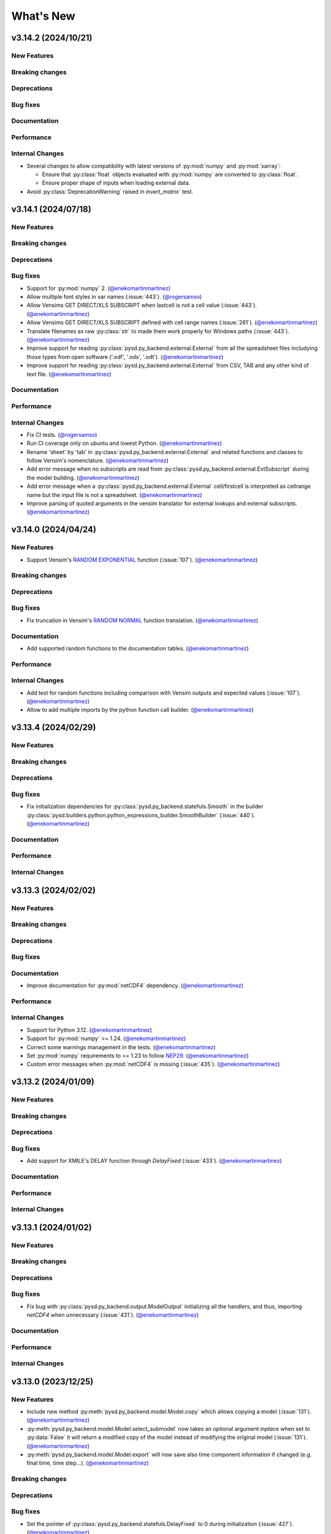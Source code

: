 What's New
==========
v3.14.2 (2024/10/21)
--------------------
New Features
~~~~~~~~~~~~

Breaking changes
~~~~~~~~~~~~~~~~

Deprecations
~~~~~~~~~~~~

Bug fixes
~~~~~~~~~

Documentation
~~~~~~~~~~~~~

Performance
~~~~~~~~~~~

Internal Changes
~~~~~~~~~~~~~~~~
- Several changes to allow compatibility with latest versions of :py:mod:`numpy` and :py:mod:`xarray`:

  - Ensure that :py:class:`float` objects evaluated with :py:mod:`numpy` are converted to :py:class:`float`.

  - Ensure proper shape of inputs when loading external data.

- Avoid :py:class:`DeprecationWarning` raised in `invert_matrix`` test.

v3.14.1 (2024/07/18)
--------------------
New Features
~~~~~~~~~~~~

Breaking changes
~~~~~~~~~~~~~~~~

Deprecations
~~~~~~~~~~~~

Bug fixes
~~~~~~~~~
- Support for :py:mod:`numpy` 2. (`@enekomartinmartinez <https://github.com/enekomartinmartinez>`_)
- Allow multiple font styles in var names (:issue:`443`). (`@rogersamso <https://github.com/rogersamso>`_)
- Allow Vensims GET DIRECT/XLS SUBSCRIPT when lastcell is not a cell value (:issue:`443`). (`@enekomartinmartinez <https://github.com/enekomartinmartinez>`_)
- Allow Vensims GET DIRECT/XLS SUBSCRIPT defined with cell range names (:issue:`261`). (`@enekomartinmartinez <https://github.com/enekomartinmartinez>`_)
- Translate filenames as raw :py:class:`str` to made them work properly for Windows paths (:issue:`443`). (`@enekomartinmartinez <https://github.com/enekomartinmartinez>`_)
- Improve support for reading :py:class:`pysd.py_backend.external.External` from all the spreadsheet files includying those types from open software ('.odf', '.ods', '.odt'). (`@enekomartinmartinez <https://github.com/enekomartinmartinez>`_)
- Improve support for reading :py:class:`pysd.py_backend.external.External` from CSV, TAB and any other kind of text file. (`@enekomartinmartinez <https://github.com/enekomartinmartinez>`_)

Documentation
~~~~~~~~~~~~~

Performance
~~~~~~~~~~~

Internal Changes
~~~~~~~~~~~~~~~~
- Fix CI tests. (`@rogersamso <https://github.com/rogersamso>`_)
- Run CI coverage only on ubuntu and lowest Python. (`@enekomartinmartinez <https://github.com/enekomartinmartinez>`_)
- Rename 'sheet' by 'tab' in :py:class:`pysd.py_backend.external.External` and related functions and classes to follow Vensim's nomenclature. (`@enekomartinmartinez <https://github.com/enekomartinmartinez>`_)
- Add error message when no subscripts are read from :py:class:`pysd.py_backend.external.ExtSubscript` during the model building. (`@enekomartinmartinez <https://github.com/enekomartinmartinez>`_)
- Add error message when a :py:class:`pysd.py_backend.external.External` cell/firstcell is interpreted as cellrange name but the input file is not a spreadsheet. (`@enekomartinmartinez <https://github.com/enekomartinmartinez>`_)
- Improve parsing of quoted arguments in the vensim translator for external lookups and external subscripts. (`@enekomartinmartinez <https://github.com/enekomartinmartinez>`_)

v3.14.0 (2024/04/24)
--------------------
New Features
~~~~~~~~~~~~
- Support Vensim's `RANDOM EXPONENTIAL <https://www.vensim.com/documentation/fn_random.html>`_ function (:issue:`107`). (`@enekomartinmartinez <https://github.com/enekomartinmartinez>`_)

Breaking changes
~~~~~~~~~~~~~~~~

Deprecations
~~~~~~~~~~~~

Bug fixes
~~~~~~~~~
- Fix truncation in Vensim's `RANDOM NORMAL <https://www.vensim.com/documentation/fn_random.html>`_ function translation. (`@enekomartinmartinez <https://github.com/enekomartinmartinez>`_)

Documentation
~~~~~~~~~~~~~
- Add supported random functions to the documentation tables. (`@enekomartinmartinez <https://github.com/enekomartinmartinez>`_)

Performance
~~~~~~~~~~~

Internal Changes
~~~~~~~~~~~~~~~~
- Add test for random functions including comparison with Vensim outputs and expected values (:issue:`107`). (`@enekomartinmartinez <https://github.com/enekomartinmartinez>`_)
- Allow to add multiple imports by the python function call builder. (`@enekomartinmartinez <https://github.com/enekomartinmartinez>`_)

v3.13.4 (2024/02/29)
--------------------
New Features
~~~~~~~~~~~~

Breaking changes
~~~~~~~~~~~~~~~~

Deprecations
~~~~~~~~~~~~

Bug fixes
~~~~~~~~~
- Fix initialization dependencies for :py:class:`pysd.py_backend.statefuls.Smooth` in the builder :py:class:`pysd.builders.python.python_expressions_builder.SmoothBuilder` (:issue:`440`). (`@enekomartinmartinez <https://github.com/enekomartinmartinez>`_)

Documentation
~~~~~~~~~~~~~

Performance
~~~~~~~~~~~

Internal Changes
~~~~~~~~~~~~~~~~

v3.13.3 (2024/02/02)
--------------------
New Features
~~~~~~~~~~~~

Breaking changes
~~~~~~~~~~~~~~~~

Deprecations
~~~~~~~~~~~~

Bug fixes
~~~~~~~~~

Documentation
~~~~~~~~~~~~~
- Improve documentation for :py:mod:`netCDF4` dependency. (`@enekomartinmartinez <https://github.com/enekomartinmartinez>`_)

Performance
~~~~~~~~~~~

Internal Changes
~~~~~~~~~~~~~~~~
- Support for Python 3.12. (`@enekomartinmartinez <https://github.com/enekomartinmartinez>`_)
- Support for :py:mod:`numpy` >= 1.24. (`@enekomartinmartinez <https://github.com/enekomartinmartinez>`_)
- Correct some warnings management in the tests. (`@enekomartinmartinez <https://github.com/enekomartinmartinez>`_)
- Set :py:mod:`numpy` requirements to >= 1.23 to follow `NEP29 <https://numpy.org/neps/nep-0029-deprecation_policy.html>`_. (`@enekomartinmartinez <https://github.com/enekomartinmartinez>`_)
- Custom error messages when :py:mod:`netCDF4` is missing (:issue:`435`). (`@enekomartinmartinez <https://github.com/enekomartinmartinez>`_)

v3.13.2 (2024/01/09)
--------------------
New Features
~~~~~~~~~~~~

Breaking changes
~~~~~~~~~~~~~~~~

Deprecations
~~~~~~~~~~~~

Bug fixes
~~~~~~~~~
- Add support for XMILE's DELAY function through `DelayFixed` (:issue:`433`). (`@enekomartinmartinez <https://github.com/enekomartinmartinez>`_)

Documentation
~~~~~~~~~~~~~

Performance
~~~~~~~~~~~

Internal Changes
~~~~~~~~~~~~~~~~

v3.13.1 (2024/01/02)
--------------------
New Features
~~~~~~~~~~~~

Breaking changes
~~~~~~~~~~~~~~~~

Deprecations
~~~~~~~~~~~~

Bug fixes
~~~~~~~~~
- Fix bug with :py:class:`pysd.py_backend.output.ModelOutput` initializing all the handlers, and thus, importing `netCDF4` when unnecessary (:issue:`431`). (`@enekomartinmartinez <https://github.com/enekomartinmartinez>`_)

Documentation
~~~~~~~~~~~~~

Performance
~~~~~~~~~~~

Internal Changes
~~~~~~~~~~~~~~~~

v3.13.0 (2023/12/25)
--------------------
New Features
~~~~~~~~~~~~
- Include new method :py:meth:`pysd.py_backend.model.Model.copy` which allows copying a model (:issue:`131`). (`@enekomartinmartinez <https://github.com/enekomartinmartinez>`_)
- :py:meth:`pysd.py_backend.model.Model.select_submodel` now  takes an optional argument `inplace` when set to :py:data:`False` it will return a modified copy of the model instead of modifying the original model (:issue:`131`). (`@enekomartinmartinez <https://github.com/enekomartinmartinez>`_)
- :py:meth:`pysd.py_backend.model.Model.export` will now save also time component information if changed (e.g. final time, time step...). (`@enekomartinmartinez <https://github.com/enekomartinmartinez>`_)

Breaking changes
~~~~~~~~~~~~~~~~

Deprecations
~~~~~~~~~~~~

Bug fixes
~~~~~~~~~
- Set the pointer of :py:class:`pysd.py_backend.statefuls.DelayFixed` to 0 during initialization (:issue:`427`). (`@enekomartinmartinez <https://github.com/enekomartinmartinez>`_)
- :py:meth:`pysd.py_backend.model.Model.export` now works with Macros. (`@enekomartinmartinez <https://github.com/enekomartinmartinez>`_)

Documentation
~~~~~~~~~~~~~
- Improve documentation of methods in :py:class:`pysd.py_backend.model.Model` and :py:class:`pysd.py_backend.model.Macro` includying cross-references and rewrite the one from :py:meth:`pysd.py_backend.model.Macro.set_components`. (`@enekomartinmartinez <https://github.com/enekomartinmartinez>`_)
- Include documentation about the new method :py:meth:`pysd.py_backend.model.Model.copy` and update documentation from :py:meth:`pysd.py_backend.model.Model.select_submodel`. (`@enekomartinmartinez <https://github.com/enekomartinmartinez>`_)

Performance
~~~~~~~~~~~
- Improved performace of :py:class:`pysd.py_backend.output.DataFrameHandler` by creating the dataframe at the end of the run (:issue:`374` and :issue:`330`). (`@easyas314159 <https://github.com/easyas314159>`_ and `@enekomartinmartinez <https://github.com/enekomartinmartinez>`_)

Internal Changes
~~~~~~~~~~~~~~~~
- Move old :py:meth:`pysd.py_backend.model.Macro.set_components` to :py:meth:`pysd.py_backend.model.Macro._set_components`, and create new method with the same name without the `new` argument. (`@enekomartinmartinez <https://github.com/enekomartinmartinez>`_)
- Move old :py:meth:`pysd.py_backend.model.Macro.set_stateful` to :py:meth:`pysd.py_backend.model.Macro._set_stateful`. (`@enekomartinmartinez <https://github.com/enekomartinmartinez>`_)
- Make integration tests filter only specific warnings. (`@enekomartinmartinez <https://github.com/enekomartinmartinez>`_)
- Include warnings in :py:meth:`pysd.py_backend.model.Macro.set_components` when changing the behaviour of the component (:issue:`58`). (`@enekomartinmartinez <https://github.com/enekomartinmartinez>`_)


v3.12.0 (2023/10/02)
--------------------
New Features
~~~~~~~~~~~~

Breaking changes
~~~~~~~~~~~~~~~~
- Remove support for Python 3.7 and 3.8. (`@enekomartinmartinez <https://github.com/enekomartinmartinez>`_)
- Update the cellrange retrievel to be compatible with :py:mod:`openpyxl` >= 3.1. It breaks the code for lower versions. (`@enekomartinmartinez <https://github.com/enekomartinmartinez>`_)

Deprecations
~~~~~~~~~~~~

Bug fixes
~~~~~~~~~
- Update benchmarking tools to avoid :py:class:`FutureWarning` for positional keys from :py:mod:`pandas`. (`@enekomartinmartinez <https://github.com/enekomartinmartinez>`_)

Documentation
~~~~~~~~~~~~~
- Update requirements. (`@enekomartinmartinez <https://github.com/enekomartinmartinez>`_)

Performance
~~~~~~~~~~~

Internal Changes
~~~~~~~~~~~~~~~~
- Update libraries used for building documentation and `.readthedocs.yml`. (`@enekomartinmartinez <https://github.com/enekomartinmartinez>`_)
- Force to use :py:mod:`xarray` >= 2023.09. (`@enekomartinmartinez <https://github.com/enekomartinmartinez>`_)
- Use `pandas[excel]` instead of xlrd dependency in the requirements. (`@gdrosos <https://github.com/gdrosos>`_)


v3.11.0 (2023/08/01)
--------------------
New Features
~~~~~~~~~~~~
- Add the possibility to run a model one or several steps at a time, updating model variables in the process. (`@rogersamso <https://github.com/rogersamso>`_)

Breaking changes
~~~~~~~~~~~~~~~~

Deprecations
~~~~~~~~~~~~

Bug fixes
~~~~~~~~~

Documentation
~~~~~~~~~~~~~
- Add the `Running models one (or more) step(s) at a time` section in :doc:`advanced_usage`. (`@rogersamso <https://github.com/rogersamso>`_)

Performance
~~~~~~~~~~~

Internal Changes
~~~~~~~~~~~~~~~~
- Modify signature of the :py:class:`pysd.py_backend.output.ModelOutput` class. It now only accepts the path of the results file (`@rogersamso <https://github.com/rogersamso>`_)
- Add the :py:meth:`pysd.py_backend.output.ModelOutput.collect` method to the :py:class:`pysd.py_backend.output.ModelOutput` class. (`@rogersamso <https://github.com/rogersamso>`_)
- Add the :py:meth:`pysd.py_backend.model.Model.set_stepper` and :py:meth:`pysd.py_backend.model.Model.step` methods to the :py:class:`pysd.py_backend.model.Model` class. (`@rogersamso <https://github.com/rogersamso>`_)
- Add several internal methods to the :py:class:`pysd.py_backend.model.Model` class, to avoid code repetition. (`@rogersamso <https://github.com/rogersamso>`_)
- Add :py:class:`FutureWarning` for Python 3.7 support deprecation. (`@enekomartinmartinez <https://github.com/enekomartinmartinez>`_)


v3.10.0 (2023/04/28)
--------------------
New Features
~~~~~~~~~~~~
- Parse TABBED ARRAYS Vensim function. (`@rogersamso <https://github.com/rogersamso>`_)
- Add support for Vensim's `POWER <https://www.vensim.com/documentation/fn_power.html>`_ function. (`@rogersamso <https://github.com/rogersamso>`_)
- Add possibility to pass data_files in netCDF format. (`@rogersamso <https://github.com/rogersamso>`_)
- Add support for XMILE's non-negative flows and stocks. (`@enekomartinmartinez <https://github.com/enekomartinmartinez>`_)
- Add support for XMILE's MIN and MAX functions with one argument. (`@enekomartinmartinez <https://github.com/enekomartinmartinez>`_)

Breaking changes
~~~~~~~~~~~~~~~~

Deprecations
~~~~~~~~~~~~

Bug fixes
~~~~~~~~~
- Set the final_subscripts to an empty dictionary for ELMCOUNT function in :py:meth:`pysd.builders.python_expressions_builder.CallBuilder.build_function_call`. (`@rogersamso <https://github.com/rogersamso>`_)
- Define comp_subtype of Unchangeable tabbed arrays as Unchangeable. This is done in :py:meth:`pysd.builders.python.python_expressions_builder.ArrayBuilder.build`. (`@rogersamso <https://github.com/rogersamso>`_)

Documentation
~~~~~~~~~~~~~
- Add information about slack channel https://slofile.com/slack/sdtoolsandmet-slj3251. (`@enekomartinmartinez <https://github.com/enekomartinmartinez>`_)
- Update XMILE stocks section. (`@enekomartinmartinez <https://github.com/enekomartinmartinez>`_)

Performance
~~~~~~~~~~~

Internal Changes
~~~~~~~~~~~~~~~~
- Add a weekly scheduled run to all CI workflows, which run each Monday at 06:00 UTC. (`@EwoutH <https://github.com/EwoutH>`_)
- Fix CI pipeline for Python 3.11 and remove Python 3.10 pipeline in favour of 3.11. (`@kinow <https://github.com/kinow>`_)
- Add non_negative argument in :py:class:`pysd.translators.structures.abstract_expressions.IntegStructure`. (`@enekomartinmartinez <https://github.com/enekomartinmartinez>`_)

v3.9.1 (2023/03/11)
-------------------

New Features
~~~~~~~~~~~~
- Add :py:const:`numpy.pi` as translation for the call to the function `PI()`. (`@lionel42 <https://github.com/lionel42>`_)

Breaking changes
~~~~~~~~~~~~~~~~

Deprecations
~~~~~~~~~~~~

Bug fixes
~~~~~~~~~
- Set :py:mod:`numpy` <1.24 to avoid errors with least squares equation in :py:func:`pysd.py_backend.allocation.allocate_available`. (`@enekomartinmartinez <https://github.com/enekomartinmartinez>`_)
- Keep the attributes of a component when using :py:meth:`pysd.py_backend.model.Macro.set_components` to avoid losing coords or arguments information. (`@enekomartinmartinez <https://github.com/enekomartinmartinez>`_)
- Set :py:mod:`openpyxl` <3.1 to avoid errors due to non-backwards compatible changes. (`@enekomartinmartinez <https://github.com/enekomartinmartinez>`_)
- Include time dependency in random functions to avoid them using constant cache. (`@enekomartinmartinez <https://github.com/enekomartinmartinez>`_)

Documentation
~~~~~~~~~~~~~

Performance
~~~~~~~~~~~

Internal Changes
~~~~~~~~~~~~~~~~
- Run test for Python 3.11 with ubuntu-latest (hdf5-headers need to be installed using apt manager). (`@enekomartinmartinez <https://github.com/enekomartinmartinez>`_)


v3.9.0 (2022/12/15)
-------------------

New Features
~~~~~~~~~~~~
- Parses and ignores reality check functions during translation of Vensim models. (`@rogersamso <https://github.com/rogersamso>`_)

Breaking changes
~~~~~~~~~~~~~~~~

Deprecations
~~~~~~~~~~~~

Bug fixes
~~~~~~~~~
- Fix issue with the classification of variables in modules and submodules (:issue:`388`). When a model had a view with 3 sublevels (e.g. energy-transformation.losses) but another view was defined with only two of them (e.g. energy-transformation), the variables in the second view were placed in the main model file. Now, if this happens, the variables in the second view will be placed in a main.py file (i.e. energy/transformation/main.py). (`@rogersamso <https://github.com/rogersamso>`_)
- Fix bug on the CLI when passing a hyphen as first value to the *--subview-sep* argument (:issue:`388`). (`@rogersamso <https://github.com/rogersamso>`_)
- Fix bug on the CLI when parsing initial conditions (:issue:`395`). (`@rogersamso <https://github.com/rogersamso>`_)

Documentation
~~~~~~~~~~~~~
- The `Splitting Vensim views in different files` section in :doc:`command_line_usage` has been updated to include an example of the usage of the *--subview-sep* CLI argument. (`@rogersamso <https://github.com/rogersamso>`_)

Performance
~~~~~~~~~~~

Internal Changes
~~~~~~~~~~~~~~~~
- The :py:meth:`_merge_nested_dicts` method from the :py:class:`pysd.translators.vensim.vensim_file.VensimFile` class has been made a static method, as it does not need to access any attribute of the instance, and it does facilitate unit testing. (`@rogersamso <https://github.com/rogersamso>`_)
- The `pysd/translators/vensim/parsing_grammars/element_object.peg` grammar has been modified to be able to parse reality check elements. (`@rogersamso <https://github.com/rogersamso>`_)
- :py:class:`pysd.translators.vensim.vensim_element.Constraint`  and :py:class:`pysd.translators.vensim.vensim_element.TestInputs` classes have been added, which inherit from the also newly created :py:class:`pysd.translators.vensim.vensim_element.GenericComponent`, which include the :py:meth:`parse` and :py:meth:`get_abstract_component` methods. (`@rogersamso <https://github.com/rogersamso>`_ and `@enekomartinmartinez <https://github.com/enekomartinmartinez>`_)
- The :py:class:`pysd.translators.structures.abstract_model.AbstractSection` class now has two extra attributes (:py:data:`constraints` and :py:data:`input_tests`), which hold the :py:class:`pysd.translators.structures.abstract_model.AbstractConstraint` and :py:class:`pysd.translators.structures.abstract_model.AbstractTestInputs` objects. (`@rogersamso <https://github.com/rogersamso>`_)

v3.8.0 (2022/11/03)
-------------------

New Features
~~~~~~~~~~~~
- Adds ncfile.py module with helper functions to export a subset or all of the data_vars in netCDF files generated with PySD to :py:class:`pandas.DataFrame`, csv or tab files. (`@rogersamso <https://github.com/rogersamso>`_)
- Adds possibility to initialize and export a subset or all external objects to netCDF, and then initialize the external objects from the file. (`@rogersamso <https://github.com/rogersamso>`_)

Breaking changes
~~~~~~~~~~~~~~~~

Deprecations
~~~~~~~~~~~~
- Deprecate :py:meth:`pysd.py_backend.model.Model._get_dependencies` replacing it with :py:meth:`pysd.py_backend.model.Model.get_dependencies`. (`@enekomartinmartinez <https://github.com/enekomartinmartinez>`_)

Bug fixes
~~~~~~~~~
- Include new class :py:class:`pysd.py_backend.utils.Dependencies` to return by :py:meth:`pysd.py_backend.model.Model.get_dependencies` (:issue:`379`). (`@lionel42 <https://github.com/lionel42>`_)

Documentation
~~~~~~~~~~~~~
- Updates the :doc:`getting_started` page with instructions on how to use the new helper functions for netCDF files. (`@rogersamso <https://github.com/rogersamso>`_)
- Updates the :doc:`advanced_usage` page with instructions on how to export externals to netCDF and initialize a model from it. (`@rogersamso <https://github.com/rogersamso>`_)
- Update citation information to include the new paper published in JOSS. (`@enekomartinmartinez <https://github.com/enekomartinmartinez>`_)

Performance
~~~~~~~~~~~
- Initializing external objects from netCDF file is much faster than reading from spreadsheet files.(`@rogersamso <https://github.com/rogersamso>`_)

Internal Changes
~~~~~~~~~~~~~~~~
- Adds the :py:meth:`pysd.py_backend.model.Macro.serialize_externals` and :py:meth:`pysd.py_backend.model.Macro.initialize_external_data` methods, and a few other private methods.(`@rogersamso <https://github.com/rogersamso>`_)
- Adds the :py:class:`pysd.py_backend.utils.UniqueDims` class for renaming model dimensions with unique names.(`@rogersamso <https://github.com/rogersamso>`_)
- Force :py:class:`pysd.py_backend.external.External` objects to always have the full element dimensions, missing dimensions are filled with `numpy.nan`. (`@enekomartinmartinez <https://github.com/enekomartinmartinez>`_)
- Add `dependabot <https://docs.github.com/en/code-security/dependabot/working-with-dependabot/keeping-your-actions-up-to-date-with-dependabot>`_ configuration for GitHub Actions updates. (`@EwoutH <https://github.com/EwoutH>`_)
- Include new error messages for initialization of :py:class:`pysd.py_backend.lookups.HardcodedLookups` (:issue:`376`). (`@enekomartinmartinez <https://github.com/enekomartinmartinez>`_)
- Include new warning message when a translated variable has several types or subtypes. (`@enekomartinmartinez <https://github.com/enekomartinmartinez>`_)
- Set CI test to run in parallel in 2 cores. (`@enekomartinmartinez <https://github.com/enekomartinmartinez>`_)

v3.7.1 (2022/09/19)
-------------------

New Features
~~~~~~~~~~~~

Breaking changes
~~~~~~~~~~~~~~~~

Deprecations
~~~~~~~~~~~~

Bug fixes
~~~~~~~~~
- Fix bugs with :py:class:`pandas.DataFrame` 1.5.0 (:issue:`366`). (`@enekomartinmartinez <https://github.com/enekomartinmartinez>`_)

Documentation
~~~~~~~~~~~~~

Performance
~~~~~~~~~~~

Internal Changes
~~~~~~~~~~~~~~~~

v3.7.0 (2022/09/19)
-------------------

New Features
~~~~~~~~~~~~
- Simulation results can now be stored as netCDF4 files. (`@rogersamso <https://github.com/rogersamso>`_)
- The CLI also accepts netCDF4 file paths after the -o argument. (`@rogersamso <https://github.com/rogersamso>`_)

Breaking changes
~~~~~~~~~~~~~~~~

Deprecations
~~~~~~~~~~~~

Bug fixes
~~~~~~~~~
- Fix bug when a WITH LOOKUPS argument has subscripts. (`@enekomartinmartinez <https://github.com/enekomartinmartinez>`_)
- Fix bug of exporting csv files with multiple subscripts variables. (`@rogersamso <https://github.com/rogersamso>`_)
- Fix bug of missing dimensions in variables defined with not all the subscripts of a range (:issue:`364`). (`@enekomartinmartinez <https://github.com/enekomartinmartinez>`_)
- Fix bug when running a model with variable final time or time step and progressbar (:issue:`361`). (`@enekomartinmartinez <https://github.com/enekomartinmartinez>`_)

Documentation
~~~~~~~~~~~~~
- Add `Storing simulation results on a file` section in the :doc:`getting_started` page. (`@rogersamso <https://github.com/rogersamso>`_)
- Include cookbook information in the :doc:`getting_started` page. (`@enekomartinmartinez <https://github.com/enekomartinmartinez>`_)
- Include an introduction of main historical changes in the :doc:`about` page. (`@enekomartinmartinez <https://github.com/enekomartinmartinez>`_)

Performance
~~~~~~~~~~~
- Exporting outputs as netCDF4 is much faster than exporting a pandas DataFrame, especially for large models. (`@rogersamso <https://github.com/rogersamso>`_)

Internal Changes
~~~~~~~~~~~~~~~~
- Make PySD work with :py:mod:`parsimonius` 0.10.0. (`@enekomartinmartinez <https://github.com/enekomartinmartinez>`_)
- Add netCDF4 dependency for tests. (`@rogersamso <https://github.com/rogersamso>`_)
- Improve warning message when replacing a stock with a parameter.  (`@enekomartinmartinez <https://github.com/enekomartinmartinez>`_)
- Include more pytest parametrizations in some test and make them translate the models in temporary directories.  (`@enekomartinmartinez <https://github.com/enekomartinmartinez>`_)
- Include lychee-action in the GHA workflow to check the links. (`@enekomartinmartinez <https://github.com/enekomartinmartinez>`_)
- Update License. (`@enekomartinmartinez <https://github.com/enekomartinmartinez>`_)
- Include `Maintained? Yes` and `Contributions welcome` badges. (`@enekomartinmartinez <https://github.com/enekomartinmartinez>`_)
- Update links to the new repository location. (`@enekomartinmartinez <https://github.com/enekomartinmartinez>`_)
- Reduce relative precision from 1e-10 to 1e-5 to compute the saving times and final time. (`@enekomartinmartinez <https://github.com/enekomartinmartinez>`_)
- Add convergence tests for euler integration method. (`@enekomartinmartinez <https://github.com/enekomartinmartinez>`_)
- Include build docs check in the GHA workflow to avoid warnings with sphinx. (`@enekomartinmartinez <https://github.com/enekomartinmartinez>`_)

v3.6.1 (2022/09/05)
-------------------

New Features
~~~~~~~~~~~~

Breaking changes
~~~~~~~~~~~~~~~~

Deprecations
~~~~~~~~~~~~

Bug fixes
~~~~~~~~~

Documentation
~~~~~~~~~~~~~

Performance
~~~~~~~~~~~

Internal Changes
~~~~~~~~~~~~~~~~
- Set :py:mod:`parsimonius` requirement to 0.9.0 to avoid a breaking-change in the newest version. Pending to update PySD to run it with :py:mod:`parsimonious` 0.10.0. (`@enekomartinmartinez <https://github.com/enekomartinmartinez>`_)

v3.6.0 (2022/08/31)
-------------------

New Features
~~~~~~~~~~~~
- Include warning messages when a variable is defined in more than one view, when a control variable appears in a view or when a variable doesn't appear in any view as a `workbench variable` (:issue:`357`). (`@enekomartinmartinez <https://github.com/enekomartinmartinez>`_)
- Force variables in a module to be saved alphabetically for being able to compare differences between versions (only for the models that are split by views). (`@enekomartinmartinez <https://github.com/enekomartinmartinez>`_)

Breaking changes
~~~~~~~~~~~~~~~~

Deprecations
~~~~~~~~~~~~

Bug fixes
~~~~~~~~~
- Classify control variables in the main file always (:issue:`357`). (`@enekomartinmartinez <https://github.com/enekomartinmartinez>`_)

Documentation
~~~~~~~~~~~~~

Performance
~~~~~~~~~~~

Internal Changes
~~~~~~~~~~~~~~~~
- Include :py:class:`pysd.translators.structures.abstract_model.AbstractControlElement` child of :py:class:`pysd.translators.structures.abstract_model.AbstractElement` to differentiate the control variables. (`@enekomartinmartinez <https://github.com/enekomartinmartinez>`_)


v3.5.2 (2022/08/15)
-------------------

New Features
~~~~~~~~~~~~

Breaking changes
~~~~~~~~~~~~~~~~

Deprecations
~~~~~~~~~~~~

Bug fixes
~~~~~~~~~
- Make sketch's `font_size` optional. (`@enekomartinmartinez <https://github.com/enekomartinmartinez>`_)

Documentation
~~~~~~~~~~~~~
- Correct typos.

Performance
~~~~~~~~~~~

Internal Changes
~~~~~~~~~~~~~~~~

v3.5.1 (2022/08/11)
-------------------

New Features
~~~~~~~~~~~~

Breaking changes
~~~~~~~~~~~~~~~~

Deprecations
~~~~~~~~~~~~

Bug fixes
~~~~~~~~~
- Fix bug generated when :EXCEPT: keyword is used with subscript subranges (:issue:`352`). (`@enekomartinmartinez <https://github.com/enekomartinmartinez>`_)
- Fix bug of precision error for :py:func:`pysd.py_backend.allocation.allocate_by_priority` (:issue:`353`). (`@enekomartinmartinez <https://github.com/enekomartinmartinez>`_)
- Fix bug of constant cache assignment. (`@enekomartinmartinez <https://github.com/enekomartinmartinez>`_)

Documentation
~~~~~~~~~~~~~

Performance
~~~~~~~~~~~
- Improve the performance of reading :py:class:`pysd.py_backend.external.External` data with cellrange names by loading the data in memory with :py:mod:`pandas`. As recommended by :py:mod:`openpyxl` developers, this is a possible way of improving performance to avoid parsing all rows up each time for getting the data (`issue 1867 in openpyxl <https://foss.heptapod.net/openpyxl/openpyxl/-/issues/1867>`_). (`@enekomartinmartinez <https://github.com/enekomartinmartinez>`_)

Internal Changes
~~~~~~~~~~~~~~~~

v3.5.0 (2022/07/25)
-------------------

New Features
~~~~~~~~~~~~
- Add support for subscripted arguments in :py:func:`pysd.py_backend.functions.ramp` and :py:func:`pysd.py_backend.functions.step` (:issue:`344`). (`@enekomartinmartinez <https://github.com/enekomartinmartinez>`_)

Breaking changes
~~~~~~~~~~~~~~~~

Deprecations
~~~~~~~~~~~~

Bug fixes
~~~~~~~~~
- Fix bug related to the order of elements in 1D GET expressions (:issue:`343`). (`@enekomartinmartinez <https://github.com/enekomartinmartinez>`_)
- Fix bug in request 0 values in allocate by priority (:issue:`345`). (`@enekomartinmartinez <https://github.com/enekomartinmartinez>`_)
- Fix a numerical error in starting time of step and ramp. (`@enekomartinmartinez <https://github.com/enekomartinmartinez>`_)

Documentation
~~~~~~~~~~~~~
- Include new PySD logo. (`@enekomartinmartinez <https://github.com/enekomartinmartinez>`_)

Performance
~~~~~~~~~~~

Internal Changes
~~~~~~~~~~~~~~~~
- Ignore 'distutils Version classes are deprecated. Use packaging.version instead' error in tests as it is an internal error of `xarray`. (`@enekomartinmartinez <https://github.com/enekomartinmartinez>`_)
- Add a warning message when a subscript range is duplicated in a variable reference. (`@enekomartinmartinez <https://github.com/enekomartinmartinez>`_)


v3.4.0 (2022/06/29)
-------------------

New Features
~~~~~~~~~~~~
- Add support for Vensim's `ALLOCATE AVAILABLE <https://www.vensim.com/documentation/fn_allocate_available.html>`_ (:py:func:`pysd.py_backend.allocation.allocate_available`) function (:issue:`339`). Integer allocation cases have not been implemented neither the fixed quantity and constant elasticity curve priority functions. (`@enekomartinmartinez <https://github.com/enekomartinmartinez>`_)

Breaking changes
~~~~~~~~~~~~~~~~

Deprecations
~~~~~~~~~~~~

Bug fixes
~~~~~~~~~

Documentation
~~~~~~~~~~~~~
- Improve the documentation of the :py:mod:`pysd.py_backend.allocation` module. (`@enekomartinmartinez <https://github.com/enekomartinmartinez>`_)

Performance
~~~~~~~~~~~

Internal Changes
~~~~~~~~~~~~~~~~
- Add a class to manage priority profiles so it can be also used by the `many-to-many allocation <https://www.vensim.com/documentation/24340.html>`_. (`@enekomartinmartinez <https://github.com/enekomartinmartinez>`_)


v3.3.0 (2022/06/22)
-------------------

New Features
~~~~~~~~~~~~
- Add support for Vensim's `ALLOCATE BY PRIORITY <https://www.vensim.com/documentation/fn_allocate_by_priority.html>`_ (:py:func:`pysd.py_backend.allocation.allocate_by_priority`) function (:issue:`263`). (`@enekomartinmartinez <https://github.com/enekomartinmartinez>`_)

Breaking changes
~~~~~~~~~~~~~~~~

Deprecations
~~~~~~~~~~~~

Bug fixes
~~~~~~~~~
- Fix bug of using subranges to define a bigger range (:issue:`335`). (`@enekomartinmartinez <https://github.com/enekomartinmartinez>`_)

Documentation
~~~~~~~~~~~~~

Performance
~~~~~~~~~~~

Internal Changes
~~~~~~~~~~~~~~~~
- Improve error messages for :class:`pysd.py_backend.External` objects. (`@enekomartinmartinez <https://github.com/enekomartinmartinez>`_)

v3.2.0 (2022/06/10)
-------------------

New Features
~~~~~~~~~~~~
- Add support for Vensim's `GET TIME VALUE <https://www.vensim.com/documentation/fn_get_time_value.html>`_ (:py:func:`pysd.py_backend.functions.get_time_value`) function (:issue:`332`). Not all cases have been implemented. (`@enekomartinmartinez <https://github.com/enekomartinmartinez>`_)
- Add support for Vensim's `VECTOR SELECT <http://vensim.com/documentation/fn_vector_select.html>`_ (:py:func:`pysd.py_backend.functions.vector_select`) function (:issue:`266`). (`@enekomartinmartinez <https://github.com/enekomartinmartinez>`_)

Breaking changes
~~~~~~~~~~~~~~~~

Deprecations
~~~~~~~~~~~~

Bug fixes
~~~~~~~~~

Documentation
~~~~~~~~~~~~~

Performance
~~~~~~~~~~~

Internal Changes
~~~~~~~~~~~~~~~~



v3.1.0 (2022/06/02)
-------------------

New Features
~~~~~~~~~~~~
- Add support for Vensim's `VECTOR SORT ORDER <https://www.vensim.com/documentation/fn_vector_sort_order.html>`_ (:py:func:`pysd.py_backend.functions.vector_sort_order`) function (:issue:`326`). (`@enekomartinmartinez <https://github.com/enekomartinmartinez>`_)
- Add support for Vensim's `VECTOR RANK <https://www.vensim.com/documentation/fn_vector_rank.html>`_ (:py:func:`pysd.py_backend.functions.vector_rank`) function (:issue:`326`). (`@enekomartinmartinez <https://github.com/enekomartinmartinez>`_)
- Add support for Vensim's `VECTOR REORDER <https://www.vensim.com/documentation/fn_vector_reorder.html>`_ (:py:func:`pysd.py_backend.functions.vector_reorder`) function (:issue:`326`). (`@enekomartinmartinez <https://github.com/enekomartinmartinez>`_)

Breaking changes
~~~~~~~~~~~~~~~~

Deprecations
~~~~~~~~~~~~

Bug fixes
~~~~~~~~~

Documentation
~~~~~~~~~~~~~
- Add the section :doc:`/development/adding_functions` with examples for developers. (`@enekomartinmartinez <https://github.com/enekomartinmartinez>`_)

Performance
~~~~~~~~~~~

Internal Changes
~~~~~~~~~~~~~~~~

- Include a template for PR.


v3.0.1 (2022/05/26)
-------------------

New Features
~~~~~~~~~~~~

Breaking changes
~~~~~~~~~~~~~~~~

Deprecations
~~~~~~~~~~~~

Bug fixes
~~~~~~~~~

- Simplify subscripts dictionaries for :py:class:`pysd.py_backend.data.TabData` objects. (`@enekomartinmartinez <https://github.com/enekomartinmartinez>`_)

Documentation
~~~~~~~~~~~~~
- Improve tests/README.md.
- Minor improvements in the documentation.

Performance
~~~~~~~~~~~

Internal Changes
~~~~~~~~~~~~~~~~
- Add Python 3.10 to CI pipeline and include it in the supported versions list. (`@enekomartinmartinez <https://github.com/enekomartinmartinez>`_)
- Correct LICENSE file extension in the `setup.py`. (`@enekomartinmartinez <https://github.com/enekomartinmartinez>`_)
- Move from `importlib`'s :py:func:`load_module` to :py:func:`exec_module`. (`@enekomartinmartinez <https://github.com/enekomartinmartinez>`_)
- Remove warnings related to :py:data:`set` usage. (`@enekomartinmartinez <https://github.com/enekomartinmartinez>`_)
- Move all the missing test to :py:mod:`pytest`. (`@enekomartinmartinez <https://github.com/enekomartinmartinez>`_)
- Remove warning messages from test and make test fail if there is any warning. (`@enekomartinmartinez <https://github.com/enekomartinmartinez>`_)


v3.0.0 (2022/05/23)
-------------------

New Features
~~~~~~~~~~~~

- The new :doc:`Abstract Model Representation <structure/structure_index>` translation and building workflow will allow to add new output languages in the future. (`@enekomartinmartinez <https://github.com/enekomartinmartinez>`_)
- Added new properties to the :py:class:`pysd.py_backend.model.Macro` to make more accessible some information: :py:attr:`.namespace`, :py:attr:`.subscripts`, :py:attr:`.dependencies`, :py:attr:`.modules`, :py:attr:`.doc`. (`@enekomartinmartinez <https://github.com/enekomartinmartinez>`_)
- Cleaner Python models: (`@enekomartinmartinez <https://github.com/enekomartinmartinez>`_)
    - :py:data:`_namespace` and :py:data:`_dependencies` dictionaries have been removed from the file.
    - Variables original names, dependencies metadata now are given through :py:meth:`pysd.py_backend.components.Component.add` decorator, instead of having them in the docstring.
    - Merging of variable equations is now done using the coordinates to a pre-allocated array, instead of using the `magic` function :py:data:`pysd.py_backend.utils.xrmerge()`.
    - Arranging and subseting arrays are now done inplace instead of using the magic function :py:data:`pysd.py_backend.utils.rearrange()`.

Breaking changes
~~~~~~~~~~~~~~~~

- Set the argument :py:data:`flatten_output` from :py:meth:`.run` to :py:data:`True` by default. Previously it was set to :py:data:`False` by default. (`@enekomartinmartinez <https://github.com/enekomartinmartinez>`_)
- Move the docstring of the model to a property, :py:attr:`.doc`. Thus, it is not callable anymore. (`@enekomartinmartinez <https://github.com/enekomartinmartinez>`_)
- Allow the function :py:func:`pysd.py_backend.functions.pulse` to also perform the operations performed by :py:data:`pysd.py_backend.functions.pulse_train()` and :py:data:`pysd.py_backend.functions.pulse_magnitude()`. (`@enekomartinmartinez <https://github.com/enekomartinmartinez>`_)
- Change first argument of :py:func:`pysd.py_backend.functions.active_initial`, now it is the `stage of the model` and not the `time`. (`@enekomartinmartinez <https://github.com/enekomartinmartinez>`_)
- Simplify the function :py:data:`pysd.py_backend.utils.rearrange()` orienting it to perform simple rearrange cases for user interaction. (`@enekomartinmartinez <https://github.com/enekomartinmartinez>`_)
- Move :py:data:`pysd.py_backend.statefuls.Model` and  :py:data:`pysd.py_backend.statefuls.Macro` to  :py:class:`pysd.py_backend.model.Model` and :py:class:`pysd.py_backend.model.Macro`, respectively. (`@enekomartinmartinez <https://github.com/enekomartinmartinez>`_)
- Manage all kinds of lookups with the :py:class:`pysd.py_backend.lookups.Lookups` class. (`@enekomartinmartinez <https://github.com/enekomartinmartinez>`_)
- Include a second optional argument to lookups functions to set the final coordinates when a subscripted variable is passed as an argument. (`@enekomartinmartinez <https://github.com/enekomartinmartinez>`_)

Deprecations
~~~~~~~~~~~~

- Remove :py:data:`pysd.py_backend.utils.xrmerge()`, :py:data:`pysd.py_backend.functions.pulse_train()`, :py:data:`pysd.py_backend.functions.pulse_magnitude()`, :py:data:`pysd.py_backend.functions.lookup()`, :py:data:`pysd.py_backend.functions.lookup_discrete()`, :py:data:`pysd.py_backend.functions.lookup_extrapolation()`, :py:data:`pysd.py_backend.functions.logical_and()`, :py:data:`pysd.py_backend.functions.logical_or()`, :py:data:`pysd.py_backend.functions.bounded_normal()`, :py:data:`pysd.py_backend.functions.log()`. (`@enekomartinmartinez <https://github.com/enekomartinmartinez>`_)
- Remove old translation and building files (:py:data:`pysd.translation`). (`@enekomartinmartinez <https://github.com/enekomartinmartinez>`_)


Bug fixes
~~~~~~~~~

- Generate the documentation of the model when loading it to avoid losing information when replacing a variable value (:issue:`310`, :pull:`312`). (`@enekomartinmartinez <https://github.com/enekomartinmartinez>`_)
- Make random functions return arrays of the same shape as the variable, to avoid repeating values over a dimension (:issue:`309`, :pull:`312`). (`@enekomartinmartinez <https://github.com/enekomartinmartinez>`_)
- Fix bug when Vensim's :MACRO: definition is not at the top of the model file (:issue:`306`, :pull:`312`). (`@enekomartinmartinez <https://github.com/enekomartinmartinez>`_)
- Make builder identify the subscripts using a main range and subrange to allow using subscripts as numeric values as Vensim does (:issue:`296`, :issue:`301`, :pull:`312`). (`@enekomartinmartinez <https://github.com/enekomartinmartinez>`_)
- Fix bug of missmatching of functions and lookups names (:issue:`116`, :pull:`312`). (`@enekomartinmartinez <https://github.com/enekomartinmartinez>`_)
- Parse Xmile models case insensitively and ignoring the new lines characters (:issue:`203`, :issue:`253`, :pull:`312`). (`@enekomartinmartinez <https://github.com/enekomartinmartinez>`_)
- Add support for Vensim's `\:EXCEPT\: keyword <https://www.vensim.com/documentation/exceptionequations.html>`_ (:issue:`168`, :issue:`253`, :pull:`312`). (`@enekomartinmartinez <https://github.com/enekomartinmartinez>`_)
- Add support for Xmile's FORCST and SAFEDIV functions (:issue:`154`, :pull:`312`). (`@enekomartinmartinez <https://github.com/enekomartinmartinez>`_)
- Add subscripts support for Xmile (:issue:`289`, :pull:`312`). (`@enekomartinmartinez <https://github.com/enekomartinmartinez>`_)
- Fix numeric error bug when using :py:data:`return_timestamps` and time step with non-integer values. (`@enekomartinmartinez <https://github.com/enekomartinmartinez>`_)

Documentation
~~~~~~~~~~~~~

- Review the whole documentation, refract it, and describe the new features. (`@enekomartinmartinez <https://github.com/enekomartinmartinez>`_)

Performance
~~~~~~~~~~~

- The variables defined in several equations are now assigned to a pre-allocated array instead of using :py:data:`pysd.py_backend.utils.xrmerge()`. (`@enekomartinmartinez <https://github.com/enekomartinmartinez>`_)
- The arranging and subseting of arrays is now done inplace instead of using the magic function :py:data:`pysd.py_backend.utils.rearrange()`. (`@enekomartinmartinez <https://github.com/enekomartinmartinez>`_)
- The grammars for Parsimonious are only compiled once per translation. (`@enekomartinmartinez <https://github.com/enekomartinmartinez>`_)

Internal Changes
~~~~~~~~~~~~~~~~
- The translation and the building of models has been totally modified to use the :doc:`Abstract Model Representation <structure/structure_index>`. (`@enekomartinmartinez <https://github.com/enekomartinmartinez>`_)
